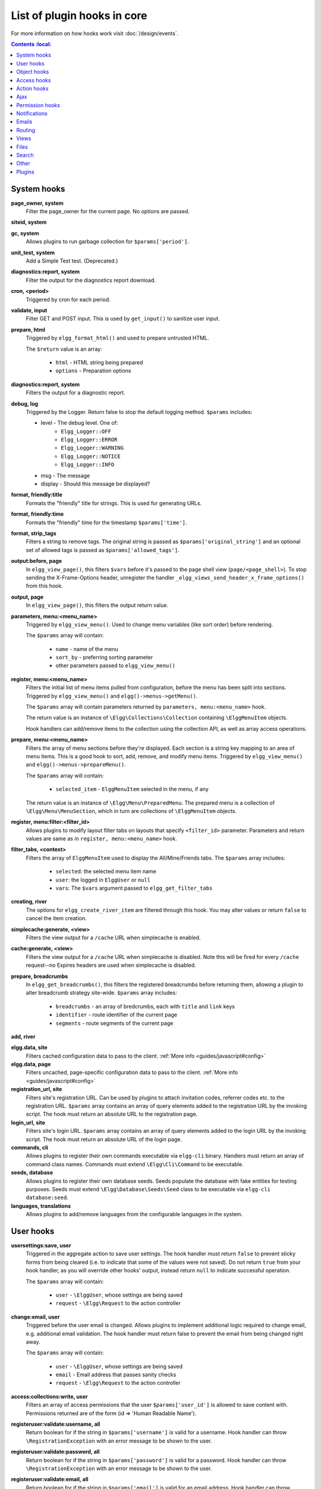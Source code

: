 List of plugin hooks in core
############################

For more information on how hooks work visit :doc:`/design/events`.

.. contents:: Contents
    :local:
   :depth: 1

System hooks
============

**page_owner, system**
	Filter the page_owner for the current page. No options are passed.

**siteid, system**

**gc, system**
	Allows plugins to run garbage collection for ``$params['period']``.

**unit_test, system**
	Add a Simple Test test. (Deprecated.)

**diagnostics:report, system**
	Filter the output for the diagnostics report download.

**cron, <period>**
	Triggered by cron for each period.

**validate, input**
	Filter GET and POST input. This is used by ``get_input()`` to sanitize user input.

**prepare, html**
	Triggered by ``elgg_format_html()`` and used to prepare untrusted HTML.

	The ``$return`` value is an array:

	 * ``html`` - HTML string being prepared
	 * ``options`` - Preparation options

**diagnostics:report, system**
	Filters the output for a diagnostic report.

**debug, log**
	Triggered by the Logger. Return false to stop the default logging method. ``$params`` includes:

	* level - The debug level. One of:
		* ``Elgg_Logger::OFF``
		* ``Elgg_Logger::ERROR``
		* ``Elgg_Logger::WARNING``
		* ``Elgg_Logger::NOTICE``
		* ``Elgg_Logger::INFO``
	* msg - The message
	* display - Should this message be displayed?

**format, friendly:title**
	Formats the "friendly" title for strings. This is used for generating URLs.

**format, friendly:time**
	Formats the "friendly" time for the timestamp ``$params['time']``.

**format, strip_tags**
	Filters a string to remove tags. The original string is passed as ``$params['original_string']``
	and an optional set of allowed tags is passed as ``$params['allowed_tags']``.

**output:before, page**
    In ``elgg_view_page()``, this filters ``$vars`` before it's passed to the page shell
    view (``page/<page_shell>``). To stop sending the X-Frame-Options header, unregister the
    handler ``_elgg_views_send_header_x_frame_options()`` from this hook.

**output, page**
    In ``elgg_view_page()``, this filters the output return value.

**parameters, menu:<menu_name>**
	Triggered by ``elgg_view_menu()``. Used to change menu variables (like sort order) before rendering.

	The ``$params`` array will contain:

	 * ``name`` - name of the menu
	 * ``sort_by`` - preferring sorting parameter
	 * other parameters passed to ``elgg_view_menu()``

**register, menu:<menu_name>**
	Filters the initial list of menu items pulled from configuration, before the menu has been split into
	sections. Triggered by ``elgg_view_menu()`` and ``elgg()->menus->getMenu()``.

	The ``$params`` array will contain parameters returned by ``parameters, menu:<menu_name>`` hook.

	The return value is an instance of ``\Elgg\Collections\Collection`` containing ``\ElggMenuItem`` objects.

	Hook handlers can add/remove items to the collection using the collection API, as well as array access operations.

**prepare, menu:<menu_name>**
	Filters the array of menu sections before they're displayed. Each section is a string key mapping to
	an area of menu items. This is a good hook to sort, add, remove, and modify menu items. Triggered by
	``elgg_view_menu()`` and ``elgg()->menus->prepareMenu()``.

	The ``$params`` array will contain:

	 * ``selected_item`` - ``ElggMenuItem`` selected in the menu, if any

	The return value is an instance of ``\Elgg\Menu\PreparedMenu``. The prepared menu is a collection of ``\Elgg\Menu\MenuSection``,
	which in turn are collections of ``\ElggMenuItem`` objects.

**register, menu:filter:<filter_id>**
	Allows plugins to modify layout filter tabs on layouts that specify ``<filter_id>`` parameter. Parameters and return values
	are same as in ``register, menu:<menu_name>`` hook.

**filter_tabs, <context>**
	Filters the array of ``ElggMenuItem`` used to display the All/Mine/Friends tabs. The ``$params``
	array includes:

	 * ``selected``: the selected menu item name
	 * ``user``: the logged in ``ElggUser`` or ``null``
	 * ``vars``: The ``$vars`` argument passed to ``elgg_get_filter_tabs``

**creating, river**
	The options for ``elgg_create_river_item`` are filtered through this hook. You may alter values
	or return ``false`` to cancel the item creation.

**simplecache:generate, <view>**
	Filters the view output for a ``/cache`` URL when simplecache is enabled.

**cache:generate, <view>**
	Filters the view output for a ``/cache`` URL when simplecache is disabled. Note this will be fired
	for every ``/cache`` request--no Expires headers are used when simplecache is disabled.

**prepare, breadcrumbs**
    In ``elgg_get_breadcrumbs()``, this filters the registered breadcrumbs before
    returning them, allowing a plugin to alter breadcrumb strategy site-wide.
    ``$params`` array includes:

      * ``breadcrumbs`` - an array of bredcrumbs, each with ``title`` and ``link`` keys
      * ``identifier`` - route identifier of the current page
      * ``segments`` - route segments of the current page

**add, river**

**elgg.data, site**
   Filters cached configuration data to pass to the client. :ref:`More info <guides/javascript#config>`

**elgg.data, page**
   Filters uncached, page-specific configuration data to pass to the client. :ref:`More info <guides/javascript#config>`

**registration_url, site**
   Filters site's registration URL. Can be used by plugins to attach invitation codes, referrer codes etc. to the registration URL.
   ``$params`` array contains an array of query elements added to the registration URL by the invoking script.
   The hook must return an absolute URL to the registration page.

**login_url, site**
   Filters site's login URL.
   ``$params`` array contains an array of query elements added to the login URL by the invoking script.
   The hook must return an absolute URL of the login page.

**commands, cli**
   Allows plugins to register their own commands executable via ``elgg-cli`` binary.
   Handlers must return an array of command class names. Commands must extend ``\Elgg\Cli\Command`` to be executable.

**seeds, database**
   Allows plugins to register their own database seeds. Seeds populate the database with fake entities for testing purposes.
   Seeds must extend ``\Elgg\Database\Seeds\Seed`` class to be executable via ``elgg-cli database:seed``.

**languages, translations**
   Allows plugins to add/remove languages from the configurable languages in the system.


User hooks
==========

**usersettings:save, user**
	Triggered in the aggregate action to save user settings.
	The hook handler must return ``false`` to prevent sticky forms from being cleared (i.e. to indicate that some of the values were not saved).
	Do not return ``true`` from your hook handler, as you will override other hooks' output, instead return ``null`` to indicate successful operation.

	The ``$params`` array will contain:

	 * ``user`` - ``\ElggUser``, whose settings are being saved
	 * ``request`` - ``\Elgg\Request`` to the action controller

**change:email, user**
	Triggered before the user email is changed.
	Allows plugins to implement additional logic required to change email, e.g. additional email validation.
	The hook handler must return false to prevent the email from being changed right away.

	The ``$params`` array will contain:

	 * ``user`` - ``\ElggUser``, whose settings are being saved
	 * ``email`` - Email address that passes sanity checks
	 * ``request`` - ``\Elgg\Request`` to the action controller

**access:collections:write, user**
	Filters an array of access permissions that the user ``$params['user_id']`` is allowed to save
	content with. Permissions returned are of the form (id => 'Human Readable Name').

**registeruser:validate:username, all**
	Return boolean for if the string in ``$params['username']`` is valid for a username.
	Hook handler can throw ``\RegistrationException`` with an error message to be shown to the user.

**registeruser:validate:password, all**
	Return boolean for if the string in ``$params['password']`` is valid for a password.
	Hook handler can throw ``\RegistrationException`` with an error message to be shown to the user.

**registeruser:validate:email, all**
	Return boolean for if the string in ``$params['email']`` is valid for an email address.
	Hook handler can throw ``\RegistrationException`` with an error message to be shown to the user.

**register, user**
	Triggered by the ``register`` action after the user registers. Return ``false`` to delete the user.
	Note the function ``register_user`` does *not* trigger this hook.
	Hook handlers can throw ``\RegistrationException`` with an error message to be displayed to the user.

	The ``$params`` array will contain:

	 * ``user`` - Newly registered user entity
	 * All parameters sent with the request to the action (incl. ``password``, ``friend_guid``, ``invitecode`` etc)

**login:forward, user**
    Filters the URL to which the user will be forwarded after login.

**find_active_users, system**
	Return the number of active users.

**status, user**
	Triggered by The Wire when adding a post.

**username:character_blacklist, user**
	Filters the string of blacklisted characters used to validate username during registration.
	The return value should be a string consisting of the disallowed characters. The default
	string can be found from ``$params['blacklist']``.

Object hooks
============

**comments, <entity_type>**
	Triggered in ``elgg_view_comments()``. If returning content, this overrides the
	``page/elements/comments`` view.

**comments:count, <entity_type>**
	Return the number of comments on ``$params['entity']``.

**likes:count, <entity_type>**
	Return the number of likes for ``$params['entity']``.

Access hooks
============

**access_collection:url, access_collection**
	Can be used to filter the URL of the access collection.

	The ``$params`` array will contain:

	 * ``access_collection`` - `ElggAccessCollection`

**access_collection:name, access_collection**
	Can be used to filter the display name (readable access level) of the access collection.

	The ``$params`` array will contain:

	 * ``access_collection`` - `ElggAccessCollection`

**access:collections:read, user**
	Filters an array of access IDs that the user ``$params['user_id']`` can see.

	.. warning:: The handler needs to either not use parts of the API that use the access system (triggering the hook again) or to ignore the second call. Otherwise, an infinite loop will be created.

**access:collections:write, user**
	Filters an array of access IDs that the user ``$params['user_id']`` can write to. In
	get_write_access_array(), this hook filters the return value, so it can be used to alter
	the available options in the input/access view. For core plugins, the value "input_params"
	has the keys "entity" (ElggEntity|false), "entity_type" (string), "entity_subtype" (string),
	"container_guid" (int) are provided. An empty entity value generally means the form is to
	create a new object.

	.. warning:: The handler needs to either not use parts of the API that use the access system (triggering the hook again) or to ignore the second call. Otherwise, an infinite loop will be created.

**access:collections:addcollection, collection**
	Triggered after an access collection ``$params['collection_id']`` is created.

**access:collections:deletecollection, collection**
	Triggered before an access collection ``$params['collection_id']`` is deleted.
	Return false to prevent deletion.

**access:collections:add_user, collection**
	Triggered before adding user ``$params['user_id']`` to collection ``$params['collection_id']``.
	Return false to prevent adding.

**access:collections:remove_user, collection**
	Triggered before removing user ``$params['user_id']`` to collection ``$params['collection_id']``.
	Return false to prevent removal.

**get_sql, access**
	Filters SQL clauses restricting/allowing access to entities and annotations.

	**The hook is triggered regardless if the access is ignored**. The handlers may need to check if access is ignored and return early, if appended clauses should only apply to access controlled contexts.

	``$return`` value is a nested array of ``ands`` and ``ors``.

	``$params`` includes:

	 * ``table_alias`` - alias of the main table used in select clause
	 * ``ignore_access`` - whether ignored access is enabled
	 * ``use_enabled_clause`` - whether disabled entities are shown/hidden
	 * ``access_column`` - column in the main table containing the access collection ID value
	 * ``owner_guid_column`` - column in the main table referencing the GUID of the owner
	 * ``guid_column`` - column in the main table referencing the GUID of the entity
	 * ``enabled_column`` - column in the main table referencing the enabled status of the entity
	 * ``query_builder`` - an instance of the ``QueryBuilder``


Action hooks
============

**action, <action>**
	Deprecated. Use ``'action:validate', <action>`` hook instead.
	Triggered before executing action scripts. Return false to abort action.

**action:validate, <action>**
	Trigger before action script/controller is executed.
	This hook should be used to validate/alter user input, before proceeding with the action.
	The hook handler can throw an instance of ``\Elgg\ValidationException`` or return ``false``
	to terminate further execution.

    ``$params`` array includes:

     * ``request`` - instance of ``\Elgg\Request``

**action_gatekeeper:permissions:check, all**
	Triggered after a CSRF token is validated. Return false to prevent validation.

**action_gatekeeper:upload_exceeded_msg, all**
	Triggered when a POST exceeds the max size allowed by the server. Return an error message
	to display.

**forward, <reason>**
	Filter the URL to forward a user to when ``forward($url, $reason)`` is called.
	In certain cases, the ``params`` array will contain an instance of ``HttpException`` that triggered the error.

**response, action:<action>**
    Filter an instance of ``\Elgg\Http\ResponseBuilder`` before it is sent to the client.
    This hook can be used to modify response content, status code, forward URL, or set additional response headers.
    Note that the ``<action>`` value is parsed from the request URL, therefore you may not be able to filter
    the responses of `action()` calls if they are nested within the another action script file.

.. _guides/hooks-list#ajax:

Ajax
====

**ajax_response, \***
	When the ``elgg/Ajax`` AMD module is used, this hook gives access to the response object
	(``\Elgg\Services\AjaxResponse``) so it can be altered/extended. The hook type depends on
	the method call:

	================  ====================
	elgg/Ajax method  plugin hook type
	================  ====================
	action()          action:<action_name>
	path()            path:<url_path>
	view()            view:<view_name>
	form()            form:<action_name>
	================  ====================

**output, ajax**
	This filters the JSON output wrapper returned to the legacy ajax API (``elgg.ajax``, ``elgg.action``, etc.).
	Plugins can alter the output, forward URL, system messages, and errors. For the ``elgg/Ajax`` AMD module,
	use the ``ajax_response`` hook documented above.


.. _guides/hooks-list#permission-hooks:

Permission hooks
================

**container_logic_check, <entity_type>**
	Triggered by ``ElggEntity:canWriteToContainer()`` before triggering ``permissions_check`` and ``container_permissions_check``
	hooks. Unlike permissions hooks, logic check can be used to prevent certain entity types from being contained
	by other entity types, e.g. discussion replies should only be contained by discussions. This hook can also be
	used to apply status logic, e.g. do disallow new replies for closed discussions.

	The handler should return ``false`` to prevent an entity from containing another entity. The default value passed to the hook
	is ``null``, so the handler can check if another hook has modified the value by checking if return value is set.
	Should this hook return ``false``, ``container_permissions_check`` and ``permissions_check`` hooks will not be triggered.

	The ``$params`` array will contain:

	 * ``container`` - An entity that will be used as a container
	 * ``user`` - User who will own the entity to be written to container
	 * ``subtype`` - Subtype of the entity to be written to container (entity type is assumed from hook type)

**container_permissions_check, <entity_type>**
	Return boolean for if the user ``$params['user']`` can use the entity ``$params['container']``
	as a container for an entity of ``<entity_type>`` and subtype ``$params['subtype']``.

	In the rare case where an entity is created with neither the ``container_guid`` nor the ``owner_guid``
	matching the logged in user, this hook is called *twice*, and in the first call ``$params['container']``
	will be the *owner*, not the entity's real container.

	The ``$params`` array will contain:

	 * ``container`` - An entity that will be used as a container
	 * ``user`` - User who will own the entity to be written to container
	 * ``subtype`` - Subtype of the entity to be written to container (entity type is assumed from hook type)

**permissions_check, <entity_type>**
	Return boolean for if the user ``$params['user']`` can edit the entity ``$params['entity']``.

**permissions_check:delete, <entity_type>**
	Return boolean for if the user ``$params['user']`` can delete the entity ``$params['entity']``. Defaults to ``$entity->canEdit()``.

**permissions_check:delete, river**
	Return boolean for if the user ``$params['user']`` can delete the river item ``$params['item']``. Defaults to
	``true`` for admins and ``false`` for other users.

**permissions_check:download, file**
	Return boolean for if the user ``$params['user']`` can download the file in ``$params['entity']``.

	The ``$params`` array will contain:

	 * ``entity`` - Instance of ``ElggFile``
	 * ``user`` - User who will download the file

**permissions_check, widget_layout**
	Return boolean for if ``$params['user']`` can edit the widgets in the context passed as
	``$params['context']`` and with a page owner of ``$params['page_owner']``.

**permissions_check:metadata, <entity_type>**
	Return boolean for if the user ``$params['user']`` can edit the metadata ``$params['metadata']``
	on the entity ``$params['entity']``.

**permissions_check:comment, <entity_type>**
	Return boolean for if the user ``$params['user']`` can comment on the entity ``$params['entity']``.

**permissions_check:annotate:<annotation_name>, <entity_type>**
	Return boolean for if the user ``$params['user']`` can create an annotation ``<annotation_name>`` on the
	entity ``$params['entity']``. If logged in, the default is true.

	.. note:: This is called before the more general ``permissions_check:annotate`` hook, and its return value is that hook's initial value.

**permissions_check:annotate, <entity_type>**
	Return boolean for if the user ``$params['user']`` can create an annotation ``$params['annotation_name']``
	on the entity ``$params['entity']``. if logged in, the default is true.

	.. warning:: This is functions differently than the ``permissions_check:metadata`` hook by passing the annotation name instead of the metadata object.

**permissions_check:annotation**
	Return boolean for if the user in ``$params['user']`` can edit the annotation ``$params['annotation']`` on the
	entity ``$params['entity']``. The user can be null.

**fail, auth**
	Return the failure message if authentication failed. An array of previous PAM failure methods
	is passed as ``$params``.

**api_key, use**
	Triggered by ``api_auth_key()``. Returning false prevents the key from being authenticated.

**gatekeeper, <entity_type>:<entity_subtype>**
    Filters the result of ``elgg_entity_gatekeeper()`` to prevent or allow access to an entity that user would otherwise have or not have access to.
    A handler can return ``false`` or an instance of ``HttpException`` to prevent access to an entity.
    A handler can return ``true`` to override the result of the gatekeeper.
    **Important** that the entity received by this hook is fetched with ignored access and including disabled entities,
    so you have to be careful to not bypass the access system.

    ``$params`` array includes:

	 * ``entity`` - Entity that is being accessed
	 * ``user`` - User accessing the entity (``null`` implies logged in user)


Notifications
=============

These hooks are listed chronologically in the lifetime of the notification event.
Note that not all hooks apply to instant notifications.

**enqueue, notification**
	Can be used to prevent a notification event from sending **subscription** notifications.
	Hook handler must return ``false`` to prevent a subscription notification event from being enqueued.

	``$params`` array includes:

	 * ``object`` - object of the notification event
	 * ``action`` - action that triggered the notification event. E.g. corresponds to ``publish`` when ``elgg_trigger_event('publish', 'object', $object)`` is called

**get, subscriptions**
	Filters subscribers of the notification event.
	Applies to **subscriptions** and **instant** notifications.
	In case of a subscription event, by default, the subscribers list consists of the users subscribed to the container entity of the event object.
	In case of an instant notification event, the subscribers list consists of the users passed as recipients to ``notify_user()``

	``$params`` array includes:

	 * ``event`` - ``\Elgg\Notifications\NotificationEvent`` instance that describes the notification event
	 * ``origin`` - ``subscriptions_service`` or ``instant_notifications``
	 * ``methods_override`` - delivery method preference for instant notifications

	Handlers must return an array in the form:

.. code-block:: php

	array(
		<user guid> => array('sms'),
		<user_guid2> => array('email', 'sms', 'ajax')
	);


**send:before, notifications**
	Triggered before the notification event queue is processed. Can be used to terminate the notification event.
	Applies to **subscriptions** and **instant** notifications.

	``$params`` array includes:

	 * ``event`` - ``\Elgg\Notifications\NotificationEvent`` instance that describes the notification event
	 * ``subscriptions`` - a list of subscriptions. See ``'get', 'subscriptions'`` hook for details

**prepare, notification**
	A high level hook that can be used to alter an instance of ``\Elgg\Notifications\Notification`` before it is sent to the user.
	Applies to **subscriptions** and **instant** notifications.
	This hook is triggered before a more granular ``'prepare', 'notification:<action>:<entity_type>:<entity_subtype>'`` and after ``'send:before', 'notifications``.
	Hook handler should return an altered notification object.

	``$params`` may vary based on the notification type and may include:

	 * ``event`` - ``\Elgg\Notifications\NotificationEvent`` instance that describes the notification event
	 * ``object`` - object of the notification ``event``. Can be ``null`` for instant notifications
	 * ``action`` - action that triggered the notification ``event``. May default to ``notify_user`` for instant notifications
	 * ``method`` - delivery method (e.g. ``email``, ``site``)
	 * ``sender`` - sender
	 * ``recipient`` - recipient
	 * ``language`` - language of the notification (recipient's language)
	 * ``origin`` - ``subscriptions_service`` or ``instant_notifications``

**prepare, notification:<action>:<entity_type>:<entity_type>**
	A granular hook that can be used to filter a notification ``\Elgg\Notifications\Notification`` before it is sent to the user.
	Applies to **subscriptions** and **instant** notifications.
	In case of instant notifications that have not received an object, the hook will be called as ``'prepare', 'notification:<action>'``.
	In case of instant notifications that have not received an action name, it will default to ``notify_user``.

	``$params`` include:

	 * ``event`` - ``\Elgg\Notifications\NotificationEvent`` instance that describes the notification event
	 * ``object`` - object of the notification ``event``. Can be ``null`` for instant notifications
	 * ``action`` - action that triggered the notification ``event``. May default to ``notify_user`` for instant notifications
	 * ``method`` - delivery method (e.g. ``email``, ``site``)
	 * ``sender`` - sender
	 * ``recipient`` - recipient
	 * ``language`` - language of the notification (recipient's language)
	 * ``origin`` - ``subscriptions_service`` or ``instant_notifications``

**format, notification:<method>**
	This hook can be used to format a notification before it is passed to the ``'send', 'notification:<method>'`` hook.
	Applies to **subscriptions** and **instant** notifications.
	The hook handler should return an instance of ``\Elgg\Notifications\Notification``.
	The hook does not receive any ``$params``.
	Some of the use cases include:

	 * Strip tags from notification title and body for plaintext email notifications
	 * Inline HTML styles for HTML email notifications
	 * Wrap notification in a template, add signature etc.

**send, notification:<method>**
	Delivers a notification.
	Applies to **subscriptions** and **instant** notifications.
	The handler must return ``true`` or ``false`` indicating the success of the delivery.

	``$params`` array includes:

	 * ``notification`` - a notification object ``\Elgg\Notifications\Notification``

**send:after, notifications**
	Triggered after all notifications in the queue for the notifications event have been processed.
	Applies to **subscriptions** and **instant** notifications.

	``$params`` array includes:

	 * ``event`` - ``\Elgg\Notifications\NotificationEvent`` instance that describes the notification event
	 * ``subscriptions`` - a list of subscriptions. See ``'get', 'subscriptions'`` hook for details
	 * ``deliveries`` - a matrix of delivery statuses by user for each delivery method


Emails
======

**prepare, system:email**
	Triggered by ``elgg_send_email()``.
	Applies to all outgoing system and notification emails.
	This hook allows you to alter an instance of ``\Elgg\Email`` before it is passed to the email transport.
	This hook can be used to alter the sender, recipient, subject, body, and/or headers of the email.

	``$params`` are empty. The ``$return`` value is an instance of ``\Elgg\Email``.

**validate, system:email**
	Triggered by ``elgg_send_email()``.
	Applies to all outgoing system and notification emails.
	This hook allows you to suppress or whitelist outgoing emails, e.g. when the site is in a development mode.
	The handler must return ``false`` to supress the email delivery.

	``$params`` contains:

	 * ``email`` - An instance of ``\Elgg\Email``

**transport, system:email**
	Triggered by ``elgg_send_email()``.
	Applies to all outgoing system and notification emails.
	This hook allows you to implement a custom email transport, e.g. delivering emails via a third-party proxy service such as SendGrid or Mailgun.
	The handler must return ``true`` to indicate that the email was transported.

	``$params`` contains:

	 * ``email`` - An instance of ``\Elgg\Email``

**zend:message, system:email**
	Triggered by the default email transport handler (Elgg uses ``zendframework/zend-mail``).
	Applies to all outgoing system and notification emails that were not transported using the **transport, system:email** hook.
	This hook allows you to alter an instance of ``\Zend\Mail\Message`` before it is passed to the Zend email transport.

	``$params`` contains:

	 * ``email`` - An instance of ``\Elgg\Email``

Routing
=======

**route:config, <route_name>**
	Allows altering the route configuration before it is registered.
	This hook can be used to alter the path, default values, requirements, as well as to set/remove middleware.
	Please note that the handler for this hook should be registered outside of the ``init`` event handler, as core routes are registered during ``plugins_boot`` event.

**route:rewrite, <identifier>**
	Allows altering the site-relative URL path for an incoming request. See :doc:`routing` for details.
	Please note that the handler for this hook should be registered outside of the ``init`` event handler, as route rewrites take place after ``plugins_boot`` event has completed.

**response, path:<path>**
    Filter an instance of ``\Elgg\Http\ResponseBuilder`` before it is sent to the client.
    This hook type will only be used if the path did not start with "action/" or "ajax/".
    This hook can be used to modify response content, status code, forward URL, or set additional response headers.
    Note that the ``<path>`` value is parsed from the request URL, therefore plugins using the ``route`` hook should
    use the original ``<path>`` to filter the response, or switch to using the ``route:rewrite`` hook.

**ajax_response, path:<path>**
    Filters ajax responses before they're sent back to the ``elgg/Ajax`` module. This hook type will
    only be used if the path did not start with "action/" or "ajax/".


.. _guides/hooks-list#views:

Views
=====

**view_vars, <view_name>**
	Filters the ``$vars`` array passed to the view

**view, <view_name>**
    Filters the returned content of the view

**layout, page**
    In ``elgg_view_layout()``, filters the layout name.
    ``$params`` array includes:

     * ``identifier`` - ID of the page being rendered
     * ``segments`` - URL segments of the page being rendered
     * other ``$vars`` received by ``elgg_view_layout()``

**shell, page**
    In ``elgg_view_page()``, filters the page shell name

**head, page**
    In ``elgg_view_page()``, filters ``$vars['head']``
    Return value contains an array with ``title``, ``metas`` and ``links`` keys,
    where ``metas`` is an array of elements to be formatted as ``<meta>`` head tags,
    and ``links`` is an array of elements to be formatted as ``<link>`` head tags.
    Each meta and link element contains a set of key/value pairs that are formatted
    into html tag attributes, e.g.

.. code-block:: php

    return [
       'title' => 'Current page title',
       'metas' => [
          'viewport' => [
             'name' => 'viewport',
             'content' => 'width=device-width',
          ]
       ],
       'links' => [
          'rss' => [
             'rel' => 'alternative',
             'type' => 'application/rss+xml',
             'title' => 'RSS',
             'href' => elgg_format_url($url),
          ],
          'icon-16' => [
             'rel' => 'icon',
             'sizes' => '16x16',
             'type' => 'image/png',
             'href' => elgg_get_simplecache_url('graphics/favicon-16.png'),
          ],
       ],
    ];


**ajax_response, view:<view>**
    Filters ``ajax/view/`` responses before they're sent back to the ``elgg/Ajax`` module.

**ajax_response, form:<action>**
    Filters ``ajax/form/`` responses before they're sent back to the ``elgg/Ajax`` module.

**response, view:<view_name>**
    Filter an instance of ``\Elgg\Http\ResponseBuilder`` before it is sent to the client.
    Applies to request to ``/ajax/view/<view_name>``.
    This hook can be used to modify response content, status code, forward URL, or set additional response headers.

**response, form:<form_name>**
    Filter an instance of ``\Elgg\Http\ResponseBuilder`` before it is sent to the client.
    Applies to request to ``/ajax/form/<form_name>``.
    This hook can be used to modify response content, status code, forward URL, or set additional response headers.

**table_columns:call, <name>**
    When the method ``elgg()->table_columns->$name()`` is called, this hook is called to allow
    plugins to override or provide an implementation. Handlers receive the method arguments via
    ``$params['arguments']`` and should return an instance of ``Elgg\Views\TableColumn`` if they
    wish to specify the column directly.

**vars:compiler, css**
    Allows plugins to alter CSS variables passed to CssCrush during compilation.
    See `CSS variables <_guides/theming#css-vars>`.


Files
=====

**download:url, file**
    Allows plugins to filter the download URL of the file.
	By default, the download URL is generated by the file service.

    ``$params`` array includes:

     * ``entity`` - instance of ``ElggFile``

**inline:url, file**
    Allows plugins to filter the inline URL of the image file.
	By default, the inline URL is generated by the file service.

    ``$params`` array includes:

     * ``entity`` - instance of ``ElggFile``

**mime_type, file**
	Return the mimetype for the filename ``$params['filename']`` with original filename ``$params['original_filename']``
	and with the default detected mimetype of ``$params['default']``.

**simple_type, file**
    In ``elgg_get_file_simple_type()``, filters the return value. The hook uses ``$params['mime_type']``
    (e.g. ``application/pdf`` or ``image/jpeg``) and determines an overall category like
    ``document`` or ``image``. The bundled file plugin and other-third party plugins usually store
    ``simpletype`` metadata on file entities and make use of it when serving icons and constructing
    ``ege*`` filters and menus.

**upload, file**
    Allows plugins to implement custom logic for moving an uploaded file into an instance of ``ElggFile``.
    The handler must return ``true`` to indicate that the uploaded file was moved.
    The handler must return ``false`` to indicate that the uploaded file could not be moved.
    Other returns will indicate that ``ElggFile::acceptUploadedFile`` should proceed with the
    default upload logic.

    ``$params`` array includes:

     * ``file`` - instance of ``ElggFile`` to write to
     * ``upload`` - instance of Symfony's ``UploadedFile``


.. _guides/hooks-list#search:

Search
======

**search:results, <search_type>**
    Triggered by ``elgg_search()``. Receives normalized options suitable for ``elgg_get_entities()`` call and must return an array of entities matching search options.
    This hook is designed for use by plugins integrating third-party indexing services, such as Solr and Elasticsearch.

**search:params, <search_type>**
    Triggered by ``elgg_search()``. Filters search parameters (query, sorting, search fields etc) before search clauses are prepared for a given search type.
    Elgg core only provides support for ``entities`` search type.

**search:fields, <entity_type>**
    Triggered by ``elgg_search()``. Filters search fields before search clauses are prepared.
    ``$return`` value contains an array of names for each entity property type, which should be matched against the search query.
    ``$params`` array contains an array of search params passed to and filtered by ``elgg_search()``.

.. code-block:: php

    return [
        'attributes' => [],
        'metadata' => ['title', 'description'],
        'annotations' => ['revision'],
        'private_settings' => ['internal_notes'],
    ];

**search:fields, <entity_type>:<entity_subtype>**
   See **search:fields, <entity_type>**

**search:fields, <search_type>**
    See **search:fields, <entity_type>**

**search:options, <entity_type>**
    Triggered by ``elgg_search()``. Prepares search clauses (options) to be passed to ``elgg_get_entities()``.

**search:options, <entity_type>:<entity_subtype>**
    See **search:options, <entity_type>**

**search:options, <search_type>**
    See **search:options, <entity_type>**

**search:config, search_types**
    Implemented in the **search** plugin.
    Filters an array of custom search types. This allows plugins to add custom search types (e.g. tag or location search).
    Adding a custom search type will extend the search plugin user interface with appropriate links and lists.

**search:config, type_subtype_pairs**
    Implemented in the **search** plugin.
    Filters entity type/subtype pairs before entity search is performed.
    Allows plugins to remove certain entity types/subtypes from search results, group multiple subtypes together, or to reorder search sections.

**search:format, entity**
    Implemented in the **search** plugin.
    Allows plugins to populate entity's volatile data before it's passed to search view.
    This is used for highlighting search hit, extracting relevant substrings in long text fields etc.

.. _guides/hooks-list#other:

Other
=====

**config, comments_per_page**
	Filters the number of comments displayed per page. Default is 25. ``$params['entity']`` will hold
	the containing entity or null if not provided.

**config, comments_latest_first**
	Filters the order of comments. Default is ``true`` for latest first. ``$params['entity']`` will hold
	the containing entity or null if not provided.

**default, access**
	In get_default_access(), this hook filters the return value, so it can be used to alter
	the default value in the input/access view. For core plugins, the value "input_params" has
	the keys "entity" (ElggEntity|false), "entity_type" (string), "entity_subtype" (string),
	"container_guid" (int) are provided. An empty entity value generally means the form is to
	create a new object.

**classes, icon**
	Can be used to filter CSS classes applied to icon glyphs. By default, Elgg uses FontAwesome. Plugins can use this
	hook to switch to a different font family and remap icon classes.

**entity:icon:sizes, <entity_type>**
	Triggered by ``elgg_get_icon_sizes()`` and sets entity type/subtype specific icon sizes.
	``entity_subtype`` will be passed with the ``$params`` array to the callback.

**entity:<icon_type>:sizes, <entity_type>**
	Allows filtering sizes for custom icon types, see ``entity:icon:sizes, <entity_type>``.

	The hook must return an associative array where keys are the names of the icon sizes
	(e.g. "large"), and the values are arrays with the following keys:

     * ``w`` - Width of the image in pixels
     * ``h`` - Height of the image in pixels
     * ``square`` - Should the aspect ratio be a square (true/false)
     * ``upscale`` - Should the image be upscaled in case it is smaller than the given width and height (true/false)
     * ``crop`` - Is cropping allowed on this image size (true/false, default: true)

	If the configuration array for an image size is empty, the image will be
	saved as an exact copy of the source without resizing or cropping.

	Example:

.. code-block:: php

	return [
		'small' => [
			'w' => 60,
			'h' => 60,
			'square' => true,
			'upscale' => true,
		],
		'large' => [
			'w' => 600,
			'h' => 600,
			'upscale' => false,
		],
		'original' => [],
	];

**entity:icon:url, <entity_type>**
	Triggered when entity icon URL is requested, see :ref:`entity icons <guides/database#entity-icons>`. Callback should
	return URL for the icon of size ``$params['size']`` for the entity ``$params['entity']``.
	Following parameters are available through the ``$params`` array:

	entity
		Entity for which icon url is requested.
	viewtype
		The type of :ref:`view <guides/views#listing-entities>` e.g. ``'default'`` or ``'json'``.
	size
		Size requested, see :ref:`entity icons <guides/database#entity-icons>` for possible values.

	Example on how one could default to a Gravatar icon for users that
	have not yet uploaded an avatar:

.. code-block:: php

	// Priority 600 so that handler is triggered after avatar handler
	elgg_register_plugin_hook_handler('entity:icon:url', 'user', 'gravatar_icon_handler', 600);

	/**
	 * Default to icon from gravatar for users without avatar.
	 */
	function gravatar_icon_handler($hook, $type, $url, $params) {
		// Allow users to upload avatars
		if ($params['entity']->icontime) {
			return $url;
		}

		// Generate gravatar hash for user email
		$hash = md5(strtolower(trim($params['entity']->email)));

		// Default icon size
		$size = '150x150';

		// Use configured size if possible
		$config = elgg_get_icon_sizes('user');
		$key = $params['size'];
		if (isset($config[$key])) {
			$size = $config[$key]['w'] . 'x' . $config[$key]['h'];
		}

		// Produce URL used to retrieve icon
		return "http://www.gravatar.com/avatar/$hash?s=$size";
	}

**entity:<icon_type>:url, <entity_type>**
	Allows filtering URLs for custom icon types, see ``entity:icon:url, <entity_type>``

**entity:icon:file, <entity_type>**
	Triggered by ``ElggEntity::getIcon()`` and allows plugins to provide an alternative ``ElggIcon`` object
	that points to a custom location of the icon on filestore. The handler must return an instance of ``ElggIcon``
	or an exception will be thrown.

**entity:<icon_type>:file, <entity_type>**
	Allows filtering icon file object for custom icon types, see ``entity:icon:file, <entity_type>``

**entity:<icon_type>:prepare, <entity_type>**
	Triggered by ``ElggEntity::saveIcon*()`` methods and can be used to prepare an image from uploaded/linked file.
	This hook can be used to e.g. rotate the image before it is resized/cropped, or it can be used to extract an image frame
	if the uploaded file is a video. The handler must return an instance of ``ElggFile`` with a `simpletype`
	that resolves to `image`. The ``$return`` value passed to the hook is an instance of ``ElggFile`` that points
	to a temporary copy of the uploaded/linked file.

	The ``$params`` array contains:

	 * ``entity`` - entity that owns the icons
	 * ``file`` - original input file before it has been modified by other hooks

**entity:<icon_type>:save, <entity_type>**
	Triggered by ``ElggEntity::saveIcon*()`` methods and can be used to apply custom image manipulation logic to
	resizing/cropping icons. The handler must return ``true`` to prevent the core APIs from resizing/cropping icons.
	The ``$params`` array contains:

	 * ``entity`` - entity that owns the icons
	 * ``file`` - ``ElggFile`` object that points to the image file to be used as source for icons
	 * ``x1``, ``y1``, ``x2``, ``y2`` - cropping coordinates

**entity:<icon_type>:saved, <entity_type>**
	Triggered by ``ElggEntity::saveIcon*()`` methods once icons have been created. This hook can be used by plugins
	to create river items, update cropping coordinates for custom icon types etc. The handler can access the
	created icons using ``ElggEntity::getIcon()``.
	The ``$params`` array contains:

	 * ``entity`` - entity that owns the icons
	 * ``x1``, ``y1``, ``x2``, ``y2`` - cropping coordinates

**entity:<icon_type>:delete, <entity_type>**
	Triggered by ``ElggEntity::deleteIcon()`` method and can be used for clean up operations. This hook is triggered
	before the icons are deleted. The handler can return ``false`` to prevent icons from being deleted.
	The ``$params`` array contains:

	 * ``entity`` - entity that owns the icons

**entity:url, <entity_type>**
	Return the URL for the entity ``$params['entity']``. Note: Generally it is better to override the
	``getUrl()`` method of ElggEntity. This hook should be used when it's not possible to subclass
	(like if you want to extend a bundled plugin without overriding many views).

**to:object, <entity_type|metadata|annotation|relationship|river_item>**
	Converts the entity ``$params['entity']`` to a StdClass object. This is used mostly for exporting
	entity properties for portable data formats like JSON and XML.

**extender:url, <annotation|metadata>**
	Return the URL for the annotation or metadatum ``$params['extender']``.

**file:icon:url, override**
	Override a file icon URL.

**is_member, group**
	Return boolean for if the user ``$params['user']`` is a member of the group ``$params['group']``.

**entity:annotate, <entity_type>**
	Triggered in ``elgg_view_entity_annotations()``, which is called by ``elgg_view_entity()``. Can
	be used to add annotations to all full entity views.

**usersetting, plugin**
	Filter user settings for plugins. ``$params`` contains:

	- ``user`` - An ElggUser instance
	- ``plugin`` - An ElggPlugin instance
	- ``plugin_id`` - The plugin ID
	- ``name`` - The name of the setting
	- ``value`` - The value to set

**setting, plugin**
	Filter plugin settings. ``$params`` contains:

	- ``plugin`` - An ElggPlugin instance
	- ``plugin_id`` - The plugin ID
	- ``name`` - The name of the setting
	- ``value`` - The value to set

**relationship:url, <relationship_name>**
	Filter the URL for the relationship object ``$params['relationship']``.

**profile:fields, group**
	Filter an array of profile fields. The result should be returned as an array in the format
	``name => input view name``. For example:

.. code-block:: php

	array(
		'about' => 'longtext'
	);


**profile:fields, profile**
	Filter an array of profile fields. The result should be returned as an array in the format
	``name => input view name``. For example:

.. code-block:: php

	array(
		'about' => 'longtext'
	);

**widget_settings, <widget_handler>**
	Triggered when saving a widget settings ``$params['params']`` for widget ``$params['widget']``.
	If handling saving the settings, the handler should return true to prevent the default code from running.

**handlers, widgets**
	Triggered when a list of available widgets is needed. Plugins can conditionally add or remove widgets from this list
	or modify attributes of existing widgets like ``context`` or ``multiple``.

**get_list, default_widgets**
	Filters a list of default widgets to add for newly registered users. The list is an array
	of arrays in the format:

.. code-block:: php

	array(
		'event' => $event,
		'entity_type' => $entity_type,
		'entity_subtype' => $entity_subtype,
		'widget_context' => $widget_context
	)

**public_pages, walled_garden**
	Filters a list of URLs (paths) that can be seen by logged out users in a walled garden mode.
	Handlers must return an array of regex strings that will allow access if matched.
	Please note that system public routes are passed as the default value to the hook,
	and plugins must take care to not accidentally override these values.

	The ``$params`` array contains:

	 * ``url`` - URL of the page being tested for public accessibility

**volatile, metadata**
	Triggered when exporting an entity through the export handler. This is rare.
	This allows handler to handle any volatile (non-persisted) metadata on the entity.
	It's preferred to use the ``to:object, <type>`` hook.

**maintenance:allow, url**
    Return boolean if the URL ``$params['current_url']`` and the path ``$params['current_path']``
	is allowed during maintenance mode.

**robots.txt, site**
	Filter the robots.txt values for ``$params['site']``.

**config, amd**
	Filter the AMD config for the requirejs library.

Plugins
=======

Embed
-----

**embed_get_items, <active_section>**

**embed_get_sections, all**

**embed_get_upload_sections, all**

Groups
------

**profile_buttons, group**
	Filters buttons (``ElggMenuItem`` instances) to be registered in the title menu of the group profile page

**tool_options, group**
	Filters a collection of tools available within a specific group:

	The ``$return`` is ``\Elgg\Collections\Collection<\Elgg\Groups\Tool>``, a collection of group tools.

	The ``$params`` array contains:

	 * ``entity`` - ``\ElggGroup``

HTMLawed
--------

**allowed_styles, htmlawed**
	Filter the HTMLawed allowed style array.

**config, htmlawed**
	Filter the HTMLawed ``$config`` array.

**spec, htmlawed**
	Filter the HTMLawed ``$spec`` string (default empty).

Likes
-----

**likes:is_likable, <type>:<subtype>**
    This is called to set the default permissions for whether to display/allow likes on an entity of type
    ``<type>`` and subtype ``<subtype>``.

    .. note:: The callback ``'Elgg\Values::getTrue'`` is a useful handler for this hook.

Members
-------

**members:list, <page_segment>**
    To handle the page ``/members/$page_segment``, register for this hook and return the HTML of the list.

**members:config, tabs**
    This hook is used to assemble an array of tabs to be passed to the navigation/tabs view
    for the members pages.

Reported Content
----------------

**reportedcontent:add, system**
	Triggered after adding the reported content object ``$params['report']``. Return false to delete report.

**reportedcontent:archive, system**
	Triggered before archiving the reported content object ``$params['report']``. Return false to prevent archiving.

**reportedcontent:delete, system**
	Triggered before deleting the reported content object ``$params['report']``. Return false to prevent deleting.


Web Services
------------

**rest, init**
	Triggered by the web services rest handler. Plugins can set up their own authentication
	handlers, then return ``true`` to prevent the default handlers from being registered.

**rest:output, <method_name>**
	Filter the result (and subsequently the output) of the API method
